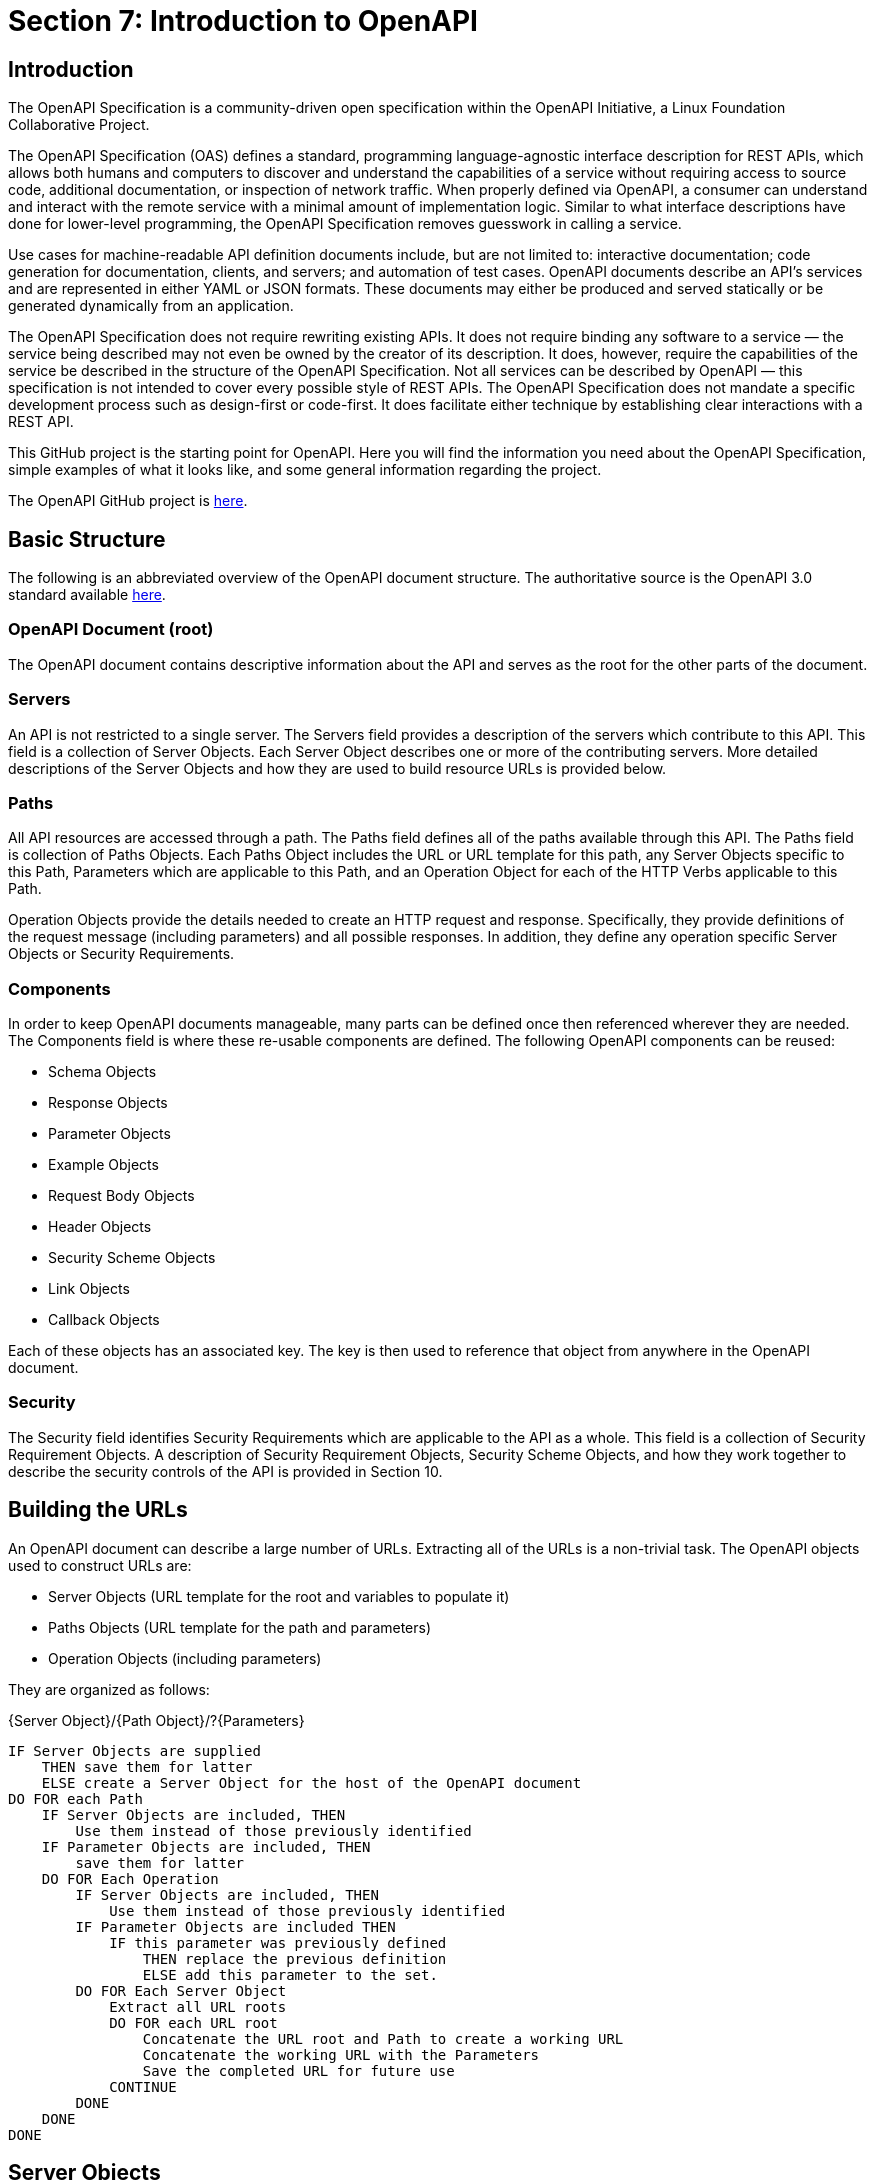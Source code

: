 ﻿= Section 7: Introduction to OpenAPI

== Introduction

The OpenAPI Specification is a community-driven open specification within the OpenAPI Initiative, a Linux Foundation Collaborative Project.

The OpenAPI Specification (OAS) defines a standard, programming language-agnostic interface description for REST APIs, which allows both humans and computers to discover and understand the capabilities of a service without requiring access to source code, additional documentation, or inspection of network traffic. When properly defined via OpenAPI, a consumer can understand and interact with the remote service with a minimal amount of implementation logic. Similar to what interface descriptions have done for lower-level programming, the OpenAPI Specification removes guesswork in calling a service.

Use cases for machine-readable API definition documents include, but are not limited to: interactive documentation; code generation for documentation, clients, and servers; and automation of test cases. OpenAPI documents describe an API's services and are represented in either YAML or JSON formats. These documents may either be produced and served statically or be generated dynamically from an application.

The OpenAPI Specification does not require rewriting existing APIs. It does not require binding any software to a service — the service being described may not even be owned by the creator of its description. It does, however, require the capabilities of the service be described in the structure of the OpenAPI Specification. Not all services can be described by OpenAPI — this specification is not intended to cover every possible style of REST APIs. The OpenAPI Specification does not mandate a specific development process such as design-first or code-first. It does facilitate either technique by establishing clear interactions with a REST API.

This GitHub project is the starting point for OpenAPI. Here you will find the information you need about the OpenAPI Specification, simple examples of what it looks like, and some general information regarding the project.

The OpenAPI GitHub project is https://github.com/OAI/OpenAPI-Specification[here].

== Basic Structure

The following is an abbreviated overview of the OpenAPI document structure. The authoritative source is the OpenAPI 3.0 standard available https://github.com/OAI/OpenAPI-Specification/blob/master/versions/3.0.1.md#oasObject[here].

=== OpenAPI Document (root)

The OpenAPI document contains descriptive information about the API and serves as the root for the other parts of the document.

=== Servers

An API is not restricted to a single server. The Servers field provides a description of the servers which contribute to this API. This field is a collection of Server Objects. Each Server Object describes one or more of the contributing servers. More detailed descriptions of the Server Objects and how they are used to build resource URLs is provided below.

=== Paths

All API resources are accessed through a path. The Paths field defines all of the paths available through this API. The Paths field is collection of Paths Objects. Each Paths Object includes the URL or URL template for this path, any Server Objects specific to this Path, Parameters which are applicable to this Path, and an Operation Object for each of the HTTP Verbs applicable to this Path.

Operation Objects provide the details needed to create an HTTP request and response. Specifically, they provide definitions of the request message (including parameters) and all possible responses. In addition, they define any operation specific Server Objects or Security Requirements.

=== Components

In order to keep OpenAPI documents manageable, many parts can be defined once then referenced wherever they are needed. The Components field is where these re-usable components are defined. The following OpenAPI components can be reused:

* Schema Objects
* Response Objects
* Parameter Objects
* Example Objects
* Request Body Objects
* Header Objects
* Security Scheme Objects
* Link Objects
* Callback Objects

Each of these objects has an associated key. The key is then used to reference that object from anywhere in the OpenAPI document.

=== Security

The Security field identifies Security Requirements which are applicable to the API as a whole. This field is a collection of Security Requirement Objects. A description of Security Requirement Objects, Security Scheme Objects, and how they work together to describe the security controls of the API is provided in Section 10.

== Building the URLs

An OpenAPI document can describe a large number of URLs. Extracting all of the URLs is a non-trivial task. The OpenAPI objects used to construct URLs are:   

* Server Objects (URL template for the root and variables to populate it)
* Paths Objects (URL template for the path and parameters)
* Operation Objects (including parameters)

They are organized as follows:

{Server Object}/{Path Object}/?{Parameters}

 IF Server Objects are supplied 
     THEN save them for latter
     ELSE create a Server Object for the host of the OpenAPI document
 DO FOR each Path
     IF Server Objects are included, THEN 
         Use them instead of those previously identified
     IF Parameter Objects are included, THEN
         save them for latter
     DO FOR Each Operation
         IF Server Objects are included, THEN 
             Use them instead of those previously identified
         IF Parameter Objects are included THEN
             IF this parameter was previously defined 
                 THEN replace the previous definition
                 ELSE add this parameter to the set.
         DO FOR Each Server Object
             Extract all URL roots 
             DO FOR each URL root
                 Concatenate the URL root and Path to create a working URL
                 Concatenate the working URL with the Parameters
                 Save the completed URL for future use
             CONTINUE
         DONE
     DONE
 DONE


== Server Objects

Server Objects may be found at the OpenAPI document, Path Object, and Operation Object level. Given this potentially large number of servers, how do you create the valid paths?

We can assume that the authors of a OAS document are not doing it for their personal enjoyment. Therefore, if a Server Object is included, there must be a reason for its' presence. So the Server Objects with the most restrictive scope are the ones we should use.  Clients should look for Server Objects in the following order:  

. The Operation Object, 
. Then Path Item, 
. The root. 
The first scope where a Server Object is found dictates the behavior completely.

CAUTION: link:https://github.com/opengeospatial/WFS_FES/issues/41[ISSUE 41] +
How does a client determine which security protocols/standards/etc. a server supports

== Extensions to OAS
The OpenAPI Technical Steering Committee (TSC) has added support for "draft" features to the OAS development process. These features will be introduced as OAI approved extensions. By introducing new features this way, new features can be designed, documented and then implemented by tools that are interested in the feature, without putting the burden of implementation on all tooling. If the feature is successfully implemented and there is demonstrable value added by the feature, it will become a candidate for inclusion in a future release of the specification, at which point all tools will be expected to support the feature.

Draft feature extensions are identified by the x-oas-draft- prefix and can only be used where existing extensions are permitted. This ensures no existing tooling will affected by the introduction of the draft feature. If the feature is deemed appropriate for inclusion in the OAS, the x-oas-draft- prefix will be removed. Tooling that supports draft features should plan for the future removal of the prefix. When tooling adds support for a later version of OAS that includes the final implementation of the feature, it MUST not support the use of the draft prefix for that feature. Draft features will only be promoted into minor or major releases of the specification and therefore will be transparent to OpenAPI description writers and tooling providers who choose not to use the feature while in its draft state.

Draft features will be documented as GitHub issues and labeled with the draft-feature label and will be initially labelled as draft:proposal. When the proposal is considered sufficiently stable for pilot implementation, it will be labeled draft:pilot. If during the development of a draft feature, it is determined that the feature needs to change in a way that may break existing draft implementations, the extension name itself may be versioned with a version suffix. e.g. -v2 When a draft feature becomes part of a future update to the specification any version suffix will be removed. Draft features that are deemed not appropriate for inclusion MUST be marked with the draft:abandoned label. Draft-features that are considered suitably specified and have had successful pilot implementations will be marked with the draft:graduated label.

Not all future new features will be introduced in this way. Some new features impact the specification in ways that cannot be encapsulated in an extension. However, where a new feature can be introduced in this way, it should be.
